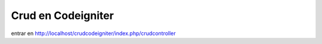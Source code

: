 ###################
Crud en Codeigniter
###################

entrar en http://localhost/crudcodeigniter/index.php/crudcontroller
